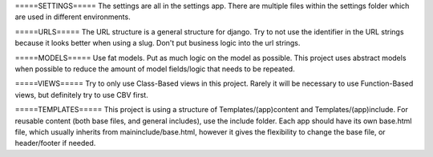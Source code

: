 =====SETTINGS=====
The settings are all in the settings app. There are multiple files
within the settings folder which are used in different environments.

=====URLS=====
The URL structure is a general structure for django. Try to not use
the identifier in the URL strings because it looks better when
using a slug. Don't put business logic into the url strings.

=====MODELS=====
Use fat models. Put as much logic on the model as possible. This project 
uses abstract models when possible to reduce the amount of model fields/logic
that needs to be repeated.

=====VIEWS=====
Try to only use Class-Based views in this project. Rarely it will be 
necessary to use Function-Based views, but definitely try to use CBV
first.

=====TEMPLATES=====
This project is using a structure of Templates/(app)content and 
Templates/(app)include. For reusable content (both base files, and
general includes), use the include folder. Each app should have its
own base.html file, which usually inherits from maininclude/base.html,
however it gives the flexibility to change the base file, or header/footer
if needed.